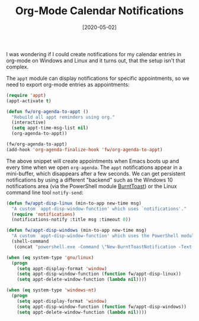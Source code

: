 #+TITLE: Org-Mode Calendar Notifications
#+DATE: [2020-05-02]

I was wondering if I could create notifications for my calendar entries in
org-mode on Windows and Linux and it turns out, that the setup isn't that
complex.

The ~appt~ module can display notifications for specific appointments, so we
need to export org-mode entries as appointments:

#+begin_src emacs-lisp
(require 'appt)
(appt-activate t)

(defun fw/org-agenda-to-appt ()
  "Rebuild all appt reminders using org."
  (interactive)
  (setq appt-time-msg-list nil)
  (org-agenda-to-appt))

(fw/org-agenda-to-appt)
(add-hook 'org-agenda-finalize-hook 'fw/org-agenda-to-appt)
#+end_src

The above snippet will create appointments when Emacs boots up and every time
when we open ~org-agenda~. The ~appt~ notifications appear in a mini-buffer,
which disappears after a few seconds. We can get persistent notifications by
using a different "backend" such as the Windows 10 notifications area (via the
PowerShell module [[https://github.com/Windos/BurntToast][BurntToast]]) or the Linux command line tool ~notify-send~:

#+begin_src emacs-lisp
(defun fw/appt-disp-linux (min-to-app new-time msg)
  "A custom `appt-disp-window-function' which uses `notifications'."
  (require 'notifications)
  (notifications-notify :title msg :timeout 0))

(defun fw/appt-disp-windows (min-to-app new-time msg)
  "A custom `appt-disp-window-function' which uses the PowerShell module 'BurntToast'"
  (shell-command
   (concat "powershell.exe -Command \"New-BurntToastNotification -Text '" msg "'\"")))

(when (eq system-type 'gnu/linux)
  (progn
    (setq appt-display-format 'window)
    (setq appt-disp-window-function (function fw/appt-disp-linux))
    (setq appt-delete-window-function (lambda nil))))

(when (eq system-type 'windows-nt)
  (progn
    (setq appt-display-format 'window)
    (setq appt-disp-window-function (function fw/appt-disp-windows))
    (setq appt-delete-window-function (lambda nil))))
#+end_src
